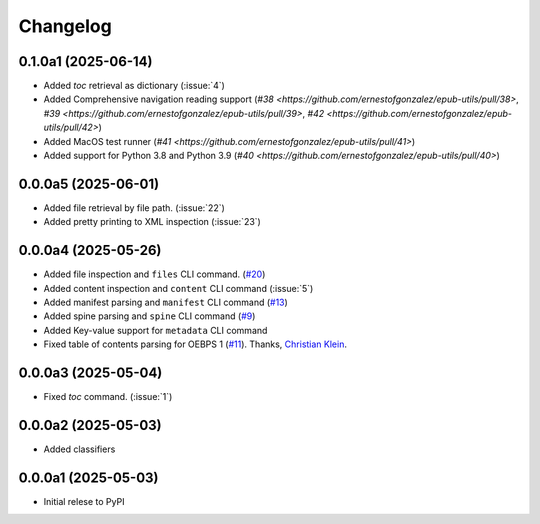 .. _changelog:

=========
Changelog
=========

.. _v_0_1_0a1:

0.1.0a1 (2025-06-14)
--------------------

* Added `toc` retrieval as dictionary (:issue:`4`)
* Added Comprehensive navigation reading support (`#38 <https://github.com/ernestofgonzalez/epub-utils/pull/38>`, `#39 <https://github.com/ernestofgonzalez/epub-utils/pull/39>`, `#42 <https://github.com/ernestofgonzalez/epub-utils/pull/42>`)
* Added MacOS test runner (`#41 <https://github.com/ernestofgonzalez/epub-utils/pull/41>`)
* Added support for Python 3.8 and Python 3.9 (`#40 <https://github.com/ernestofgonzalez/epub-utils/pull/40>`)

.. _v_0_0_0a5:

0.0.0a5 (2025-06-01)
--------------------

* Added file retrieval by file path. (:issue:`22`)
* Added pretty printing to XML inspection (:issue:`23`)

.. _v_0_0_0a4:

0.0.0a4 (2025-05-26)
--------------------

* Added file inspection and ``files`` CLI command. (`#20 <https://github.com/ernestofgonzalez/epub-utils/pull/20>`__)
* Added content inspection and ``content`` CLI command (:issue:`5`)
* Added manifest parsing and ``manifest`` CLI command (`#13 <https://github.com/ernestofgonzalez/epub-utils/pull/13>`__)
* Added spine parsing and ``spine`` CLI command (`#9 <https://github.com/ernestofgonzalez/epub-utils/pull/9>`__)
* Added Key-value support for ``metadata`` CLI command 
* Fixed table of contents parsing for OEBPS 1 (`#11 <https://github.com/ernestofgonzalez/epub-utils/pull/11>`__). Thanks, `Christian Klein <https://github.com/cklein>`__.

.. _v_0_0_0a3:

0.0.0a3 (2025-05-04)
--------------------

* Fixed `toc` command. (:issue:`1`)

.. _v_0_0_0a2:

0.0.0a2 (2025-05-03)
--------------------

* Added classifiers

.. _v_0_0_0a1:

0.0.0a1 (2025-05-03)
--------------------

* Initial relese to PyPI